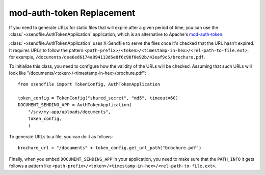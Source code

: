 ==========================
mod-auth-token Replacement
==========================

If you need to generate URLs for static files that will expire after a given
period of time, you can use the :class:`~xsendfile.AuthTokenApplication`
application, which is an alternative to Apache's `mod-auth-token
<https://code.google.com/p/mod-auth-token/>`_.

:class:`~xsendfile.AuthTokenApplication` uses X-Sendfile to serve the files
once it's checked that the URL hasn't expired. It requires URLs to follow the
pattern ``<path-prefix>/<token>/<timestamp-in-hex>/<rel-path-to-file.ext>``; for
example, ``/documents/dee0ed6174a894113d5e8f6c98f0e92b/43eaf9c5/brochure.pdf``.

To initialize this class, you need to configure how the validity of the URLs
will be checked. Assuming that such URLs will look like
"/documents/<token>/<timestamp-in-hex>/brochure.pdf"::

    from xsendfile import TokenConfig, AuthTokenApplication
    
    token_config = TokenConfig("shared_secret", "md5", timeout=60)
    DOCUMENT_SENDING_APP = AuthTokenApplication(
        "/srv/my-app/uploads/documents",
        token_config,
        )

To generate URLs to a file, you can do it as follows::

    brochure_url = "/documents" + token_config.get_url_path("brochure.pdf")

Finally, when you embed ``DOCUMENT_SENDING_APP`` in your application, you need
to make sure that the ``PATH_INFO`` it gets follows a pattern like
``<path-prefix>/<token>/<timestamp-in-hex>/<rel-path-to-file.ext>``.
